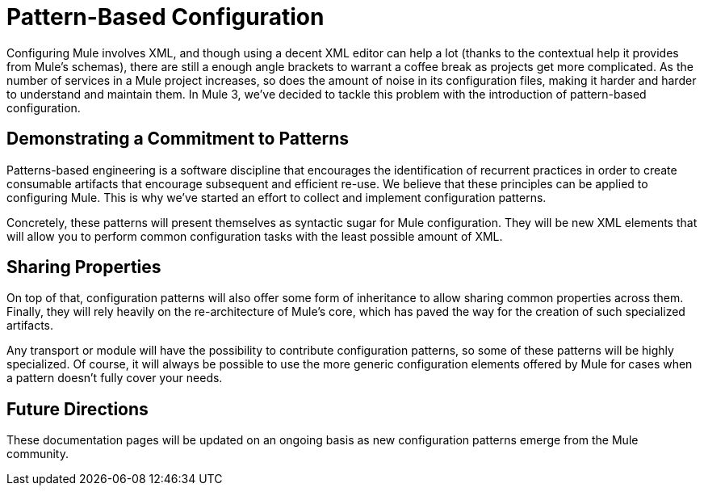 = Pattern-Based Configuration

Configuring Mule involves XML, and though using a decent XML editor can help a lot (thanks to the contextual help it provides from Mule's schemas), there are still a enough angle brackets to warrant a coffee break as projects get more complicated. As the number of services in a Mule project increases, so does the amount of noise in its configuration files, making it harder and harder to understand and maintain them. In Mule 3, we've decided to tackle this problem with the introduction of pattern-based configuration.

== Demonstrating a Commitment to Patterns

Patterns-based engineering is a software discipline that encourages the identification of recurrent practices in order to create consumable artifacts that encourage subsequent and efficient re-use. We believe that these principles can be applied to configuring Mule. This is why we've started an effort to collect and implement configuration patterns.

Concretely, these patterns will present themselves as syntactic sugar for Mule configuration. They will be new XML elements that will allow you to perform common configuration tasks with the least possible amount of XML.

== Sharing Properties

On top of that, configuration patterns will also offer some form of inheritance to allow sharing common properties across them. Finally, they will rely heavily on the re-architecture of Mule's core, which has paved the way for the creation of such specialized artifacts.

Any transport or module will have the possibility to contribute configuration patterns, so some of these patterns will be highly specialized. Of course, it will always be possible to use the more generic configuration elements offered by Mule for cases when a pattern doesn't fully cover your needs.

== Future Directions

These documentation pages will be updated on an ongoing basis as new configuration patterns emerge from the Mule community.
